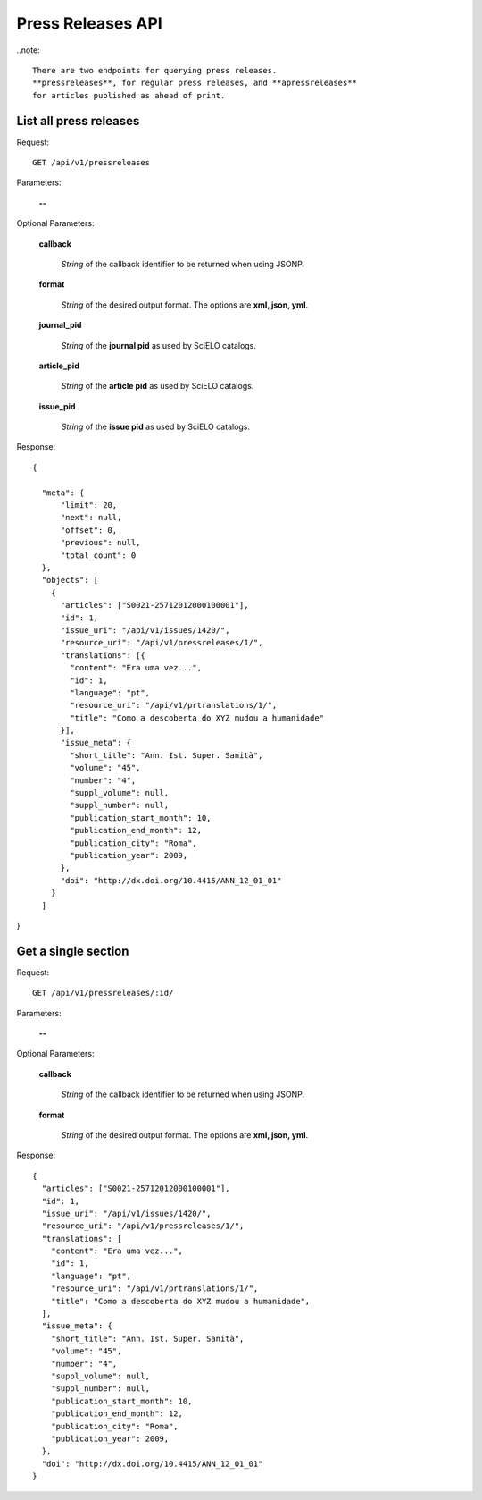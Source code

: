 Press Releases API
==================

..note::

  There are two endpoints for querying press releases.
  **pressreleases**, for regular press releases, and **apressreleases**
  for articles published as ahead of print.


List all press releases
-----------------------

Request::

  GET /api/v1/pressreleases

Parameters:

  **--**

Optional Parameters:

  **callback**

    *String* of the callback identifier to be returned when using JSONP.

  **format**

    *String* of the desired output format. The options are **xml, json,
    yml**.

  **journal_pid**

    *String* of the **journal pid** as used by SciELO catalogs.

  **article_pid**

    *String* of the **article pid** as used by SciELO catalogs.

  **issue_pid**

    *String* of the **issue pid** as used by SciELO catalogs.

Response::

  {

    "meta": {
        "limit": 20,
        "next": null,
        "offset": 0,
        "previous": null,
        "total_count": 0
    },
    "objects": [
      {
        "articles": ["S0021-25712012000100001"],
        "id": 1,
        "issue_uri": "/api/v1/issues/1420/",
        "resource_uri": "/api/v1/pressreleases/1/",
        "translations": [{
          "content": "Era uma vez...",
          "id": 1,
          "language": "pt",
          "resource_uri": "/api/v1/prtranslations/1/",
          "title": "Como a descoberta do XYZ mudou a humanidade"
        }],
        "issue_meta": {
          "short_title": "Ann. Ist. Super. Sanità",
          "volume": "45",
          "number": "4",
          "suppl_volume": null,
          "suppl_number": null,
          "publication_start_month": 10,
          "publication_end_month": 12,
          "publication_city": "Roma",
          "publication_year": 2009,
        },
        "doi": "http://dx.doi.org/10.4415/ANN_12_01_01"
      }
    ]

}


Get a single section
--------------------

Request::

  GET /api/v1/pressreleases/:id/

Parameters:

  **--**

Optional Parameters:

  **callback**

    *String* of the callback identifier to be returned when using JSONP.

  **format**

    *String* of the desired output format. The options are **xml, json,
    yml**.


Response::

  {
    "articles": ["S0021-25712012000100001"],
    "id": 1,
    "issue_uri": "/api/v1/issues/1420/",
    "resource_uri": "/api/v1/pressreleases/1/",
    "translations": [
      "content": "Era uma vez...",
      "id": 1,
      "language": "pt",
      "resource_uri": "/api/v1/prtranslations/1/",
      "title": "Como a descoberta do XYZ mudou a humanidade",
    ],
    "issue_meta": {
      "short_title": "Ann. Ist. Super. Sanità",
      "volume": "45",
      "number": "4",
      "suppl_volume": null,
      "suppl_number": null,
      "publication_start_month": 10,
      "publication_end_month": 12,
      "publication_city": "Roma",
      "publication_year": 2009,
    },
    "doi": "http://dx.doi.org/10.4415/ANN_12_01_01"
  }
